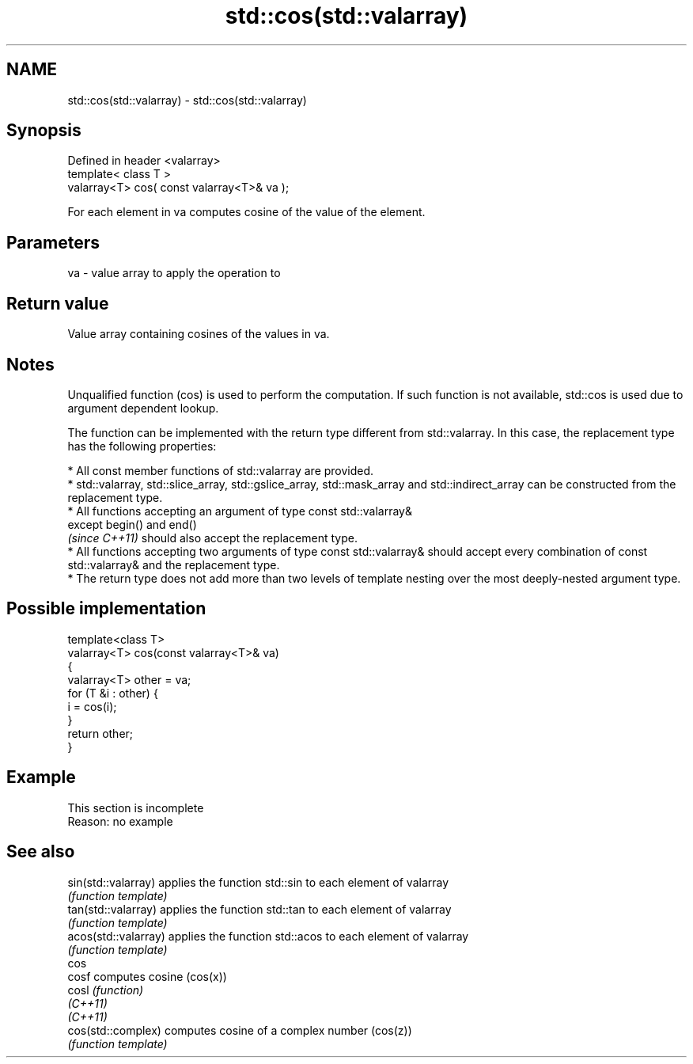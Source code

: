.TH std::cos(std::valarray) 3 "2020.03.24" "http://cppreference.com" "C++ Standard Libary"
.SH NAME
std::cos(std::valarray) \- std::cos(std::valarray)

.SH Synopsis
   Defined in header <valarray>
   template< class T >
   valarray<T> cos( const valarray<T>& va );

   For each element in va computes cosine of the value of the element.

.SH Parameters

   va - value array to apply the operation to

.SH Return value

   Value array containing cosines of the values in va.

.SH Notes

   Unqualified function (cos) is used to perform the computation. If such function is not available, std::cos is used due to argument dependent lookup.

   The function can be implemented with the return type different from std::valarray. In this case, the replacement type has the following properties:

              * All const member functions of std::valarray are provided.
              * std::valarray, std::slice_array, std::gslice_array, std::mask_array and std::indirect_array can be constructed from the replacement type.
              * All functions accepting an argument of type const std::valarray&
                except begin() and end()
                \fI(since C++11)\fP should also accept the replacement type.
              * All functions accepting two arguments of type const std::valarray& should accept every combination of const std::valarray& and the replacement type.
              * The return type does not add more than two levels of template nesting over the most deeply-nested argument type.

.SH Possible implementation

   template<class T>
   valarray<T> cos(const valarray<T>& va)
   {
       valarray<T> other = va;
       for (T &i : other) {
           i = cos(i);
       }
       return other;
   }

.SH Example

    This section is incomplete
    Reason: no example

.SH See also

   sin(std::valarray)  applies the function std::sin to each element of valarray
                       \fI(function template)\fP
   tan(std::valarray)  applies the function std::tan to each element of valarray
                       \fI(function template)\fP
   acos(std::valarray) applies the function std::acos to each element of valarray
                       \fI(function template)\fP
   cos
   cosf                computes cosine (cos(x))
   cosl                \fI(function)\fP
   \fI(C++11)\fP
   \fI(C++11)\fP
   cos(std::complex)   computes cosine of a complex number (cos(z))
                       \fI(function template)\fP

